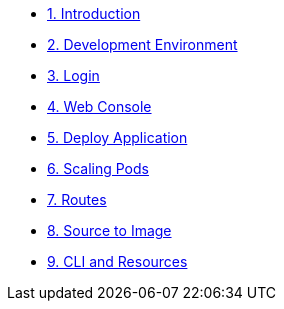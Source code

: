 * xref:index.adoc[1. Introduction]
* xref:dev_env.adoc[2. Development Environment]
* xref:login.adoc[3. Login]
* xref:webconsole.adoc[4. Web Console]
* xref:deploy_app.adoc[5. Deploy Application]
* xref:scaling.adoc[6. Scaling Pods]
* xref:routes.adoc[7. Routes]
* xref:source_to_image.adoc[8. Source to Image]
* xref:cli_and_resources.adoc[9. CLI and Resources]